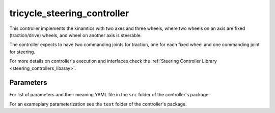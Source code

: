 .. _tricycle_steering_controller_userdoc:

tricycle_steering_controller
=============================

This controller implements the kinamtics with two axes and three wheels, where two wheels on an axis are fixed (traction/drive) wheels, and wheel on another axis is steerable.

The controller expects to have two commanding joints for traction, one for each fixed wheel and one commanding joint for steering.

For more details on controller's execution and interfaces check the :ref:`Steering Controller Library <steering_controllers_libaray>`.


Parameters
,,,,,,,,,,,

For list of parameters and their meaning YAML file in the ``src`` folder of the controller's package.

For an exameplary parameterization see the ``test`` folder of the controller's package.
